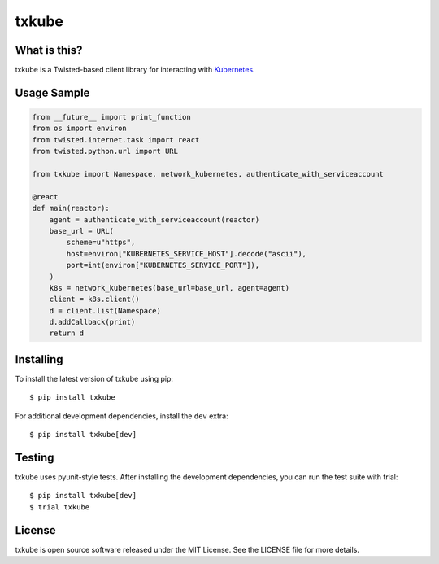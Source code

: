 txkube
======

.. image:: http://img.shields.io/pypi/v/txkube.svg
   :target: https://pypi.python.org/pypi/txkube
   :alt: PyPI Package

.. image:: https://travis-ci.org/LeastAuthority/txkube.svg
   :target: https://travis-ci.org/LeastAuthority/txkube
   :alt: CI status

.. image:: https://codecov.io/github/LeastAuthority/txkube/coverage.svg
   :target: https://codecov.io/github/LeastAuthority/txkube
   :alt: Coverage

What is this?
-------------

txkube is a Twisted-based client library for interacting with `Kubernetes`_.

Usage Sample
------------

.. code-block:: python

   from __future__ import print_function
   from os import environ
   from twisted.internet.task import react
   from twisted.python.url import URL

   from txkube import Namespace, network_kubernetes, authenticate_with_serviceaccount

   @react
   def main(reactor):
       agent = authenticate_with_serviceaccount(reactor)
       base_url = URL(
           scheme=u"https",
           host=environ["KUBERNETES_SERVICE_HOST"].decode("ascii"),
           port=int(environ["KUBERNETES_SERVICE_PORT"]),
       )
       k8s = network_kubernetes(base_url=base_url, agent=agent)
       client = k8s.client()
       d = client.list(Namespace)
       d.addCallback(print)
       return d

Installing
----------

To install the latest version of txkube using pip::

  $ pip install txkube

For additional development dependencies, install the ``dev`` extra::

  $ pip install txkube[dev]

Testing
-------

txkube uses pyunit-style tests.
After installing the development dependencies, you can run the test suite with trial::

  $ pip install txkube[dev]
  $ trial txkube

License
-------

txkube is open source software released under the MIT License.
See the LICENSE file for more details.



.. _Kubernetes: https://kubernetes.io/

